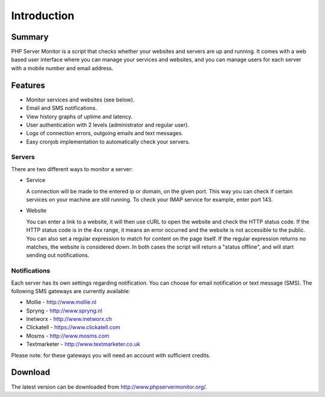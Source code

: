.. _intro:

Introduction
============

Summary
+++++++

PHP Server Monitor is a script that checks whether your websites and servers are up and running.
It comes with a web based user interface where you can manage your services and websites,
and you can manage users for each server with a mobile number and email address.


Features
++++++++

* Monitor services and websites (see below).
* Email and SMS notifications.
* View history graphs of uptime and latency.
* User authentication with 2 levels (administrator and regular user).
* Logs of connection errors, outgoing emails and text messages.
* Easy cronjob implementation to automatically check your servers.


Servers
-------
There are two different ways to monitor a server:

* Service

  A connection will be made to the entered ip or domain, on the given port.
  This way you can check if certain services on your machine are still running.
  To check your IMAP service for example, enter port 143.

* Website

  You can enter a link to a website, it will then use cURL to open the website and check the HTTP status code.
  If the HTTP status code is in the 4xx range, it means an error occurred and the website is not accessible to the public.
  You can also set a regular expression to match for content on the page itself.
  If the regular expression returns no matches, the website is considered down.
  In both cases the script will return a "status offline", and will start sending out notifications.


Notifications
-------------
Each server has its own settings regarding notification.
You can choose for email notification or text message (SMS).
The following SMS gateways are currently available:

* Mollie - http://www.mollie.nl
* Spryng - http://www.spryng.nl
* Inetworx - http://www.inetworx.ch
* Clickatell - https://www.clickatell.com
* Mosms - http://www.mosms.com
* Textmarketer - http://www.textmarketer.co.uk

Please note: for these gateways you will need an account with sufficient credits.


Download
++++++++

The latest version can be downloaded from http://www.phpservermonitor.org/.